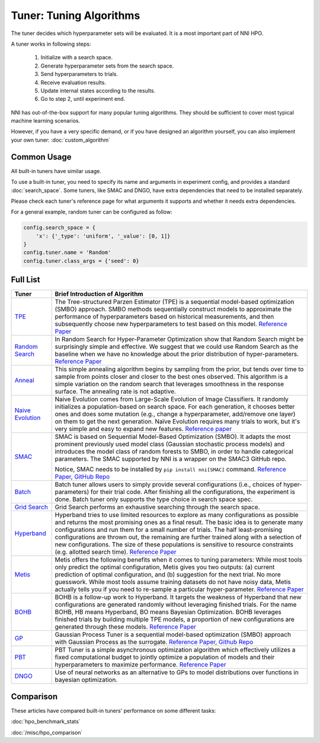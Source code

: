 Tuner: Tuning Algorithms
========================

The tuner decides which hyperparameter sets will be evaluated. It is a most important part of NNI HPO.

A tuner works in following steps:

 1. Initialize with a search space.
 2. Generate hyperparameter sets from the search space.
 3. Send hyperparameters to trials.
 4. Receive evaluation results.
 5. Update internal states according to the results.
 6. Go to step 2, until experiment end.

NNI has out-of-the-box support for many popular tuning algorithms. 
They should be sufficient to cover most typical machine learning scenarios.

However, if you have a very specific demand, or if you have designed an algorithm yourself,
you can also implement your own tuner: :doc:`custom_algorithm`

Common Usage
------------

All built-in tuners have similar usage.

To use a built-in tuner, you need to specify its name and arguments in experiment config,
and provides a standard :doc:`search_space`.
Some tuners, like SMAC and DNGO, have extra dependencies that need to be installed separately.

Please check each tuner's reference page for what arguments it supports and whether it needs extra dependencies.

For a general example, random tuner can be configured as follow:

.. code-block:: python

    config.search_space = {
        'x': {'_type': 'uniform', '_value': [0, 1]}
    }
    config.tuner.name = 'Random'
    config.tuner.class_args = {'seed': 0}

Full List
---------

.. list-table::
   :header-rows: 1
   :widths: auto

   * - Tuner
     - Brief Introduction of Algorithm

   * - `TPE <../autotune_ref.html#nni.algorithms.hpo.tpe_tuner.TpeTuner>`_
     - The Tree-structured Parzen Estimator (TPE) is a sequential model-based optimization (SMBO) approach. SMBO methods sequentially construct models to approximate the performance of hyperparameters based on historical measurements, and then subsequently choose new hyperparameters to test based on this model. `Reference Paper <https://papers.nips.cc/paper/4443-algorithms-for-hyper-parameter-optimization.pdf>`__

   * - `Random Search <../autotune_ref.html#nni.algorithms.hpo.random_tuner.RandomTuner>`_
     - In Random Search for Hyper-Parameter Optimization show that Random Search might be surprisingly simple and effective. We suggest that we could use Random Search as the baseline when we have no knowledge about the prior distribution of hyper-parameters. `Reference Paper <http://www.jmlr.org/papers/volume13/bergstra12a/bergstra12a.pdf>`__

   * - `Anneal <../autotune_ref.html#nni.algorithms.hpo.hyperopt_tuner.HyperoptTuner>`_
     - This simple annealing algorithm begins by sampling from the prior, but tends over time to sample from points closer and closer to the best ones observed. This algorithm is a simple variation on the random search that leverages smoothness in the response surface. The annealing rate is not adaptive.

   * - `Naive Evolution <../autotune_ref.html#nni.algorithms.hpo.evolution_tuner.EvolutionTuner>`_
     - Naive Evolution comes from Large-Scale Evolution of Image Classifiers. It randomly initializes a population-based on search space. For each generation, it chooses better ones and does some mutation (e.g., change a hyperparameter, add/remove one layer) on them to get the next generation. Naïve Evolution requires many trials to work, but it's very simple and easy to expand new features. `Reference paper <https://arxiv.org/pdf/1703.01041.pdf>`__

   * - `SMAC <../autotune_ref.html#nni.algorithms.hpo.smac_tuner.SMACTuner>`_
     - SMAC is based on Sequential Model-Based Optimization (SMBO). It adapts the most prominent previously used model class (Gaussian stochastic process models) and introduces the model class of random forests to SMBO, in order to handle categorical parameters. The SMAC supported by NNI is a wrapper on the SMAC3 GitHub repo.

       Notice, SMAC needs to be installed by ``pip install nni[SMAC]`` command. `Reference Paper, <https://www.cs.ubc.ca/~hutter/papers/10-TR-SMAC.pdf>`__ `GitHub Repo <https://github.com/automl/SMAC3>`__

   * - `Batch <../autotune_ref.html#nni.algorithms.hpo.batch_tuner.BatchTuner>`_
     - Batch tuner allows users to simply provide several configurations (i.e., choices of hyper-parameters) for their trial code. After finishing all the configurations, the experiment is done. Batch tuner only supports the type choice in search space spec.

   * - `Grid Search <../autotune_ref.html#nni.algorithms.hpo.gridsearch_tuner.GridSearchTuner>`_
     - Grid Search performs an exhaustive searching through the search space.

   * - `Hyperband <../autotune_ref.html#nni.algorithms.hpo.hyperband_advisor.Hyperband>`_
     - Hyperband tries to use limited resources to explore as many configurations as possible and returns the most promising ones as a final result. The basic idea is to generate many configurations and run them for a small number of trials. The half least-promising configurations are thrown out, the remaining are further trained along with a selection of new configurations. The size of these populations is sensitive to resource constraints (e.g. allotted search time). `Reference Paper <https://arxiv.org/pdf/1603.06560.pdf>`__

   * - `Metis <../autotune_ref.html#nni.algorithms.hpo.metis_tuner.MetisTuner>`_
     - Metis offers the following benefits when it comes to tuning parameters: While most tools only predict the optimal configuration, Metis gives you two outputs: (a) current prediction of optimal configuration, and (b) suggestion for the next trial. No more guesswork. While most tools assume training datasets do not have noisy data, Metis actually tells you if you need to re-sample a particular hyper-parameter. `Reference Paper <https://www.microsoft.com/en-us/research/publication/metis-robustly-tuning-tail-latencies-cloud-systems/>`__

   * - `BOHB <../autotune_ref.html#nni.algorithms.hpo.bohb_advisor.BOHB>`_
     - BOHB is a follow-up work to Hyperband. It targets the weakness of Hyperband that new configurations are generated randomly without leveraging finished trials. For the name BOHB, HB means Hyperband, BO means Bayesian Optimization. BOHB leverages finished trials by building multiple TPE models, a proportion of new configurations are generated through these models. `Reference Paper <https://arxiv.org/abs/1807.01774>`__

   * - `GP <../autotune_ref.html#nni.algorithms.hpo.gp_tuner.GPTuner>`_
     - Gaussian Process Tuner is a sequential model-based optimization (SMBO) approach with Gaussian Process as the surrogate. `Reference Paper <https://papers.nips.cc/paper/4443-algorithms-for-hyper-parameter-optimization.pdf>`__, `Github Repo <https://github.com/fmfn/BayesianOptimization>`__

   * - `PBT <../autotune_ref.html>`_
     - PBT Tuner is a simple asynchronous optimization algorithm which effectively utilizes a fixed computational budget to jointly optimize a population of models and their hyperparameters to maximize performance. `Reference Paper <https://arxiv.org/abs/1711.09846v1>`__

   * - `DNGO <../autotune_ref.html>`_
     - Use of neural networks as an alternative to GPs to model distributions over functions in bayesian optimization.

Comparison
----------

These articles have compared built-in tuners' performance on some different tasks:

:doc:`hpo_benchmark_stats`

:doc:`/misc/hpo_comparison`
